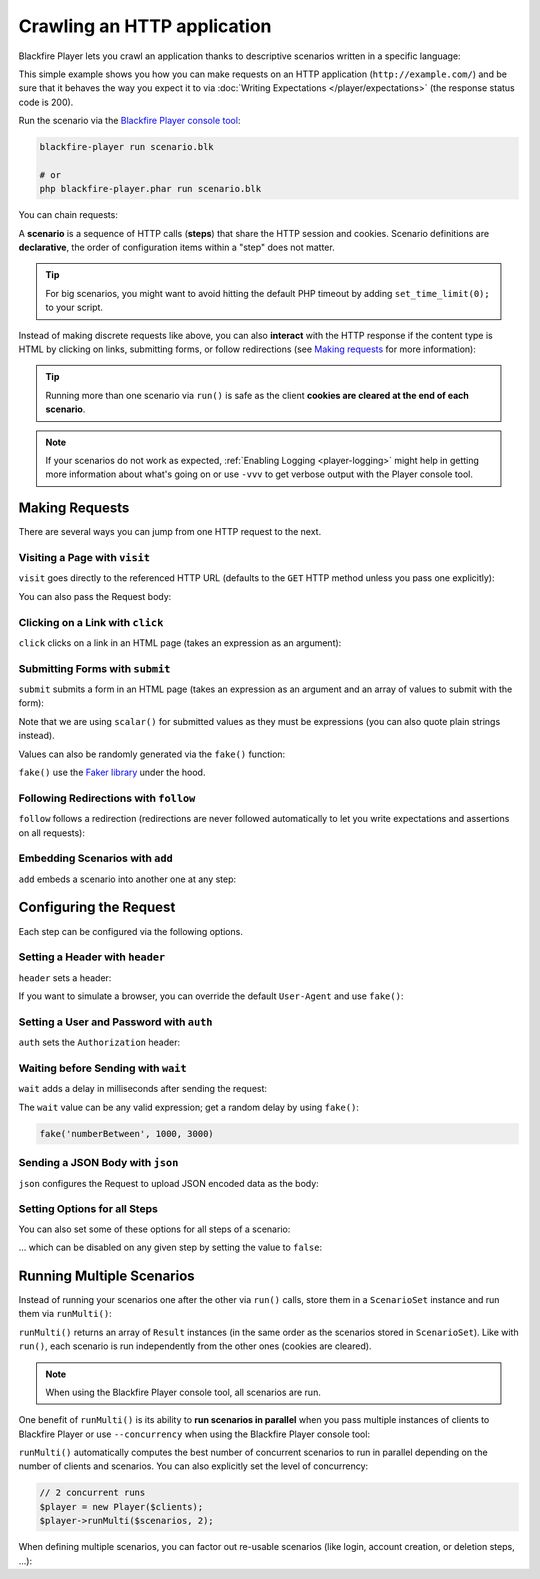 Crawling an HTTP application
============================

Blackfire Player lets you crawl an application thanks to descriptive scenarios
written in a specific language:

.. configuration-block::

    .. code-block:: blackfire

        scenario
            name "Scenario Name"
            endpoint "http://example.com/"

            visit url('/')
                expect status_code() == 200

    .. code-block:: php

        use GuzzleHttp\Client as GuzzleClient;
        use Blackfire\Player\Player;
        use Blackfire\Player\Scenario;

        // create a scenario
        $scenario = new Scenario('Scenario Name');
        $scenario
            ->endpoint('http://example.com')
            ->visit("url('/')")
            ->expect('status_code() == 200')
        ;

        // create the HTTP client
        $client = new GuzzleClient([
            // maintain a session between HTTP requests
            'cookies' => true,
            // do not follow redirects
            'allow_redirects' => false,
            // let scenarios deals with HTTP errors directly
            'http_errors' => false,
        ]);

        // run the scenario
        $player = new Player($client);
        $player->run($scenario);

This simple example shows you how you can make requests on an HTTP application
(``http://example.com/``) and be sure that it behaves the way you expect it to
via :doc:`Writing Expectations </player/expectations>` (the response status
code is 200).

Run the scenario via the `Blackfire Player console tool </docs/player/cli>`_:

.. code-block:: bash

    blackfire-player run scenario.blk

    # or
    php blackfire-player.phar run scenario.blk

You can chain requests:

.. configuration-block::

    .. code-block:: yaml

        scenario
            visit url('/')
                expect status_code() == 200

            visit url('/blog/')
                expect status_code() == 200

    .. code-block:: php

        $scenario = new Scenario();
        $scenario
            ->visit("url('/')")
            ->expect('status_code() == 200')

            ->visit("url('/blog/')")
            ->expect('status_code() == 200')
        ;

        $player->run($scenario);

A **scenario** is a sequence of HTTP calls (**steps**) that share the HTTP
session and cookies. Scenario definitions are **declarative**, the order of
configuration items within a "step" does not matter.

.. tip::

    For big scenarios, you might want to avoid hitting the default PHP timeout
    by adding ``set_time_limit(0);`` to your script.

Instead of making discrete requests like above, you can also **interact** with
the HTTP response if the content type is HTML by clicking on links, submitting
forms, or follow redirections (see `Making requests`_ for more information):

.. configuration-block::

    .. code-block:: yaml

        scenario:
            visit url('/')
                expect status_code() == 200

            click link('Read more')
                expect status_code() == 200

    .. code-block:: php

        $scenario = new Scenario();
        $scenario
            ->visit("url('/')")
            ->expect('status_code() == 200')

            ->click('link("Read more")')
            ->expect('status_code() == 200')
        ;

        $player->run($scenario);

.. tip::

    Running more than one scenario via ``run()`` is safe as the client
    **cookies are cleared at the end of each scenario**.

.. note::

    If your scenarios do not work as expected, :ref:`Enabling Logging
    <player-logging>` might help in getting more information about what's going
    on or use ``-vvv`` to get verbose output with the Player console tool.

Making Requests
---------------

There are several ways you can jump from one HTTP request to the next.

Visiting a Page with ``visit``
~~~~~~~~~~~~~~~~~~~~~~~~~~~~~~

``visit`` goes directly to the referenced HTTP URL (defaults to the ``GET``
HTTP method unless you pass one explicitly):

.. configuration-block::

    .. code-block:: yaml

        scenario
            visit url('/')
                method POST

    .. code-block:: php

        $scenario->visit("url('/blog')", 'POST');

You can also pass the Request body:

.. configuration-block::

    .. code-block:: yaml

        scenario:
            visit url('/')
                method PUT
                body '{ "title": "New Title" }'

    .. code-block:: php

        $scenario->visit("url('/blog')", 'PUT', '{ "title": "New Title" }');

Clicking on a Link with ``click``
~~~~~~~~~~~~~~~~~~~~~~~~~~~~~~~~~

``click`` clicks on a link in an HTML page (takes an expression as an argument):

.. configuration-block::

    .. code-block:: yaml

        scenario
            click link("Add a blog post")

    .. code-block:: php

        // reference a link via the ``link()`` function
        $scenario->click('link("Add a blog post")');

Submitting Forms with ``submit``
~~~~~~~~~~~~~~~~~~~~~~~~~~~~~~~~

``submit`` submits a form in an HTML page (takes an expression as an argument
and an array of values to submit with the form):

.. configuration-block::

    .. code-block:: yaml

        scenario
            submit button("Submit")
                param title 'Happy Scraping'
                param content 'Scraping with Blackfire Player is so easy!'

    .. code-block:: php

        // reference a button via the ``button()`` function
        $scenario->submit('button("Submit")', [
            'title' => "'Happy Scraping'",
            'content' => "'Scraping with Blackfire Player is so easy!'",
        ]);

Note that we are using ``scalar()`` for submitted values as they must be
expressions (you can also quote plain strings instead).

Values can also be randomly generated via the ``fake()`` function:

.. configuration-block::

    .. code-block:: yaml

        scenario
            submit button("Submit")
                param title fake('sentence', 5)
                param content join(fake('paragraphs', 3), "\n\n")

    .. code-block:: php

        // reference a button via the ``button()`` function
        $scenario->submit('button("Submit")', [
            'title' => "fake('sentence', 5)",
            'content' => "join(fake('paragraphs', 3), \"\n\n\")",
        ]);

``fake()`` use the `Faker library <https://github.com/fzaninotto/Faker>`_ under
the hood.

Following Redirections with ``follow``
~~~~~~~~~~~~~~~~~~~~~~~~~~~~~~~~~~~~~~

``follow`` follows a redirection (redirections are never followed automatically
to let you write expectations and assertions on all requests):

.. configuration-block::

    .. code-block:: yaml

        scenario
            follow true

    .. code-block:: php

        $scenario->follow();

Embedding Scenarios with ``add``
~~~~~~~~~~~~~~~~~~~~~~~~~~~~~~~~

``add`` embeds a scenario into another one at any step:

.. configuration-block::

    .. code-block:: yaml
        :emphasize-lines: 1,2,16

        scenario
            as login

            visit url('/login')
                expect status_code() == 200

            submit button('Login')
                param user 'admin'
                param password 'admin'

        scenario
            name "Scenario Name"

            include login

            visit url('/admin')
                expect status_code() == 200

    .. code-block:: php

        use Blackfire\Player\Scenario;

        $loginScenario = new Scenario('Login');
        $loginScenario
            ->visit("url('/login')")
            ->expect('status_code() == 200')

            ->submit('button("Login")', ['user' => "'admin'", 'password' => "'admin'"])
            ->expect('status_code() == 200')
        ;

        $scenario = new Scenario('Scenario Name');
        $scenario
            ->add($loginScenario)

            ->visit("url('/admin')")
            ->expect('status_code() == 200')
        ;

Configuring the Request
-----------------------

Each step can be configured via the following options.

Setting a Header with ``header``
~~~~~~~~~~~~~~~~~~~~~~~~~~~~~~~~

``header`` sets a header:

.. configuration-block::

    .. code-block:: yaml

        scenario
            visit url('/')
            header "Accept-Language: en-US"

    .. code-block:: php

        $scenario
            ->visit("url('/')")
            ->header('Accept-Language: en-US')
        ;

If you want to simulate a browser, you can override the default ``User-Agent``
and use ``fake()``:

.. configuration-block::

    .. code-block:: yaml

        scenario
            visit url('/')
            header 'User-Agent: ' ~ fake('firefox')

    .. code-block:: php

        $scenario
            ->visit("url('/')")
            ->header("'User-Agent' ~ fake('firefox')")
        ;

Setting a User and Password with ``auth``
~~~~~~~~~~~~~~~~~~~~~~~~~~~~~~~~~~~~~~~~~

``auth`` sets the ``Authorization`` header:

.. configuration-block::

    .. code-block:: yaml

        scenario
            visit url('/')
                auth "username:password"

    .. code-block:: php

        $scenario
            ->visit("url('/')")
            ->auth('username:password')
        ;

Waiting before Sending with ``wait``
~~~~~~~~~~~~~~~~~~~~~~~~~~~~~~~~~~~~

``wait`` adds a delay in milliseconds after sending the request:

.. configuration-block::

    .. code-block:: yaml

        scenario
            visit url('/')
                wait 10000

    .. code-block:: php

        $scenario
            ->visit("url('/')")
            ->wait(10000)
        ;

The ``wait`` value can be any valid expression; get a random delay by using
``fake()``:

.. code-block:: text

    fake('numberBetween', 1000, 3000)

Sending a JSON Body with ``json``
~~~~~~~~~~~~~~~~~~~~~~~~~~~~~~~~~

``json`` configures the Request to upload JSON encoded data as the body:

.. configuration-block::

    .. code-block:: yaml

        scenario
            visit url('/')
                method POST
                param foo bar
                json true

    .. code-block:: php

        $scenario
            ->visit("url('/')", 'POST', ['foo' => 'bar'])
            ->json()
        ;

Setting Options for all Steps
~~~~~~~~~~~~~~~~~~~~~~~~~~~~~

You can also set some of these options for all steps of a scenario:

.. configuration-block::

    .. code-block:: yaml

        scenario
            auth "username:password"
            header "Accept-Language: en-US"

    .. code-block:: php

        $scenario
            ->auth('username', 'password')
            ->header('Accept-Language', "'en-US'")
        ;

... which can be disabled on any given step by setting the value to ``false``:

.. configuration-block::

    .. code-block:: yaml

        scenario
            visit url('/')
                header "Accept-Language: false"
                auth: false

    .. code-block:: php

        $scenario
            ->header('Accept-Language', false)
            ->auth(false)
        ;

Running Multiple Scenarios
--------------------------

Instead of running your scenarios one after the other via ``run()`` calls,
store them in a ``ScenarioSet`` instance and run them via ``runMulti()``:

.. configuration-block::

    .. code-block:: yaml

        scenario
            name "Blog"

            visit url('/blog/')
                name "Blog homepage"
                expect status_code() == 200

                # ...

        scenario
            name "Homepage"
            visit url('/admin')

            # ...

    .. code-block:: php

        use Blackfire\Player\ScenarioSet;
        use Blackfire\Player\Scenario;

        $scenarios = new ScenarioSet();

        $scenarios->add($scenario = new Scenario('Blog'));
        $scenario
            ->visit("url('/blog/')")
            ->name('Blog homepage')
            ->expect('status_code() == 200')

            // ...
        ;

        $scenarios->add($scenario = new Scenario('Homepage'));
        $scenario
            ->visit("url('/admin')")

            // ...
        ;

        $results = $player->runMulti($scenarios);

``runMulti()`` returns an array of ``Result`` instances (in the same order as
the scenarios stored in ``ScenarioSet``). Like with ``run()``, each scenario is
run independently from the other ones (cookies are cleared).

.. note::

    When using the Blackfire Player console tool, all scenarios are run.

One benefit of ``runMulti()`` is its ability to **run scenarios in parallel**
when you pass multiple instances of clients to Blackfire Player or use
``--concurrency`` when using the Blackfire Player console tool:

.. configuration-block::

    .. code-block:: bash

        blackfire-player run scenarios.yml --concurrency=3

    .. code-block:: php

        $baseUri = 'http://example.com';
        $clients = [
            new GuzzleClient(['cookies' => true, 'allow_redirects' => false, 'http_errors' => false]),
            new GuzzleClient(['cookies' => true, 'allow_redirects' => false, 'http_errors' => false]),
            new GuzzleClient(['cookies' => true, 'allow_redirects' => false, 'http_errors' => false]),
        ];

        $player = new Player($clients);

``runMulti()`` automatically computes the best number of concurrent scenarios
to run in parallel depending on the number of clients and scenarios. You can
also explicitly set the level of concurrency:

.. code-block:: php

    // 2 concurrent runs
    $player = new Player($clients);
    $player->runMulti($scenarios, 2);

When defining multiple scenarios, you can factor out re-usable scenarios (like
login, account creation, or deletion steps, ...):

.. configuration-block::

    .. code-block:: yaml

        # create a login scenario
        scenario
            as login

            visit url('/login')
                expect status_code() == 200

            submit button('Login')
                param user 'admin'
                param password 'admin'

        # add a first scenario that needs to be logged-in
        scenario
            name "Blog"

            include login

            visit url('/stats')

            # ...

        # add a second scenario that needs to be logged-in
        scenario
            name "Homepage"
            include login

            visit url('/admin/')

            # ...

    .. code-block:: php

        // create a login scenario
        $loginScenario = new Scenario('Login');
        $loginScenario
            ->visit("url('/login')")
            ->expect('status_code() == 200')

            ->submit('button("Login")', ['user' => "'admin'", 'password' => "'admin'"])
            ->expect('status_code() == 200')
        ;

        $scenarios = new ScenarioSet();

        // add a first scenario that needs to be logged-in
        $scenarios->add($scenario = new Scenario('Blog'));
        $scenario
            ->add($loginScenario)
            ->visit("url('/stats/')")

            // ...
        ;

        // add a second scenario that needs to be logged-in
        $scenarios->add($scenario = new Scenario('Homepage'));
        $scenario
            ->add($loginScenario)
            ->visit("url('/admin/')")

            // ...
        ;

        $results = $player->runMulti($scenarios);
